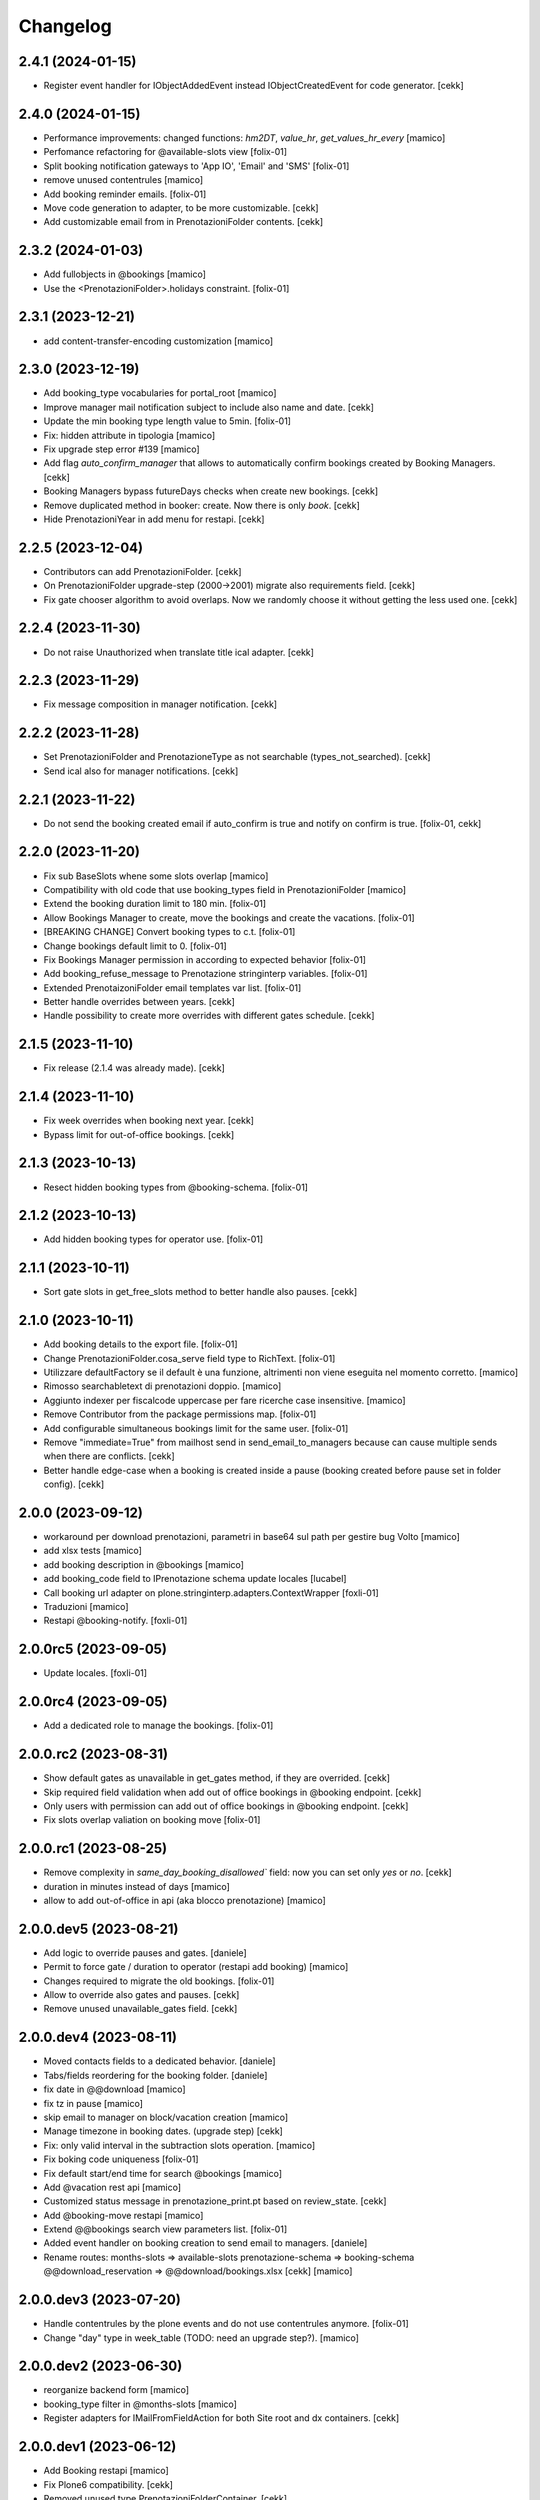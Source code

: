 Changelog
=========


2.4.1 (2024-01-15)
------------------

- Register event handler for IObjectAddedEvent instead IObjectCreatedEvent for code generator.
  [cekk]


2.4.0 (2024-01-15)
------------------

- Performance improvements: changed functions: `hm2DT`, `value_hr`, `get_values_hr_every`
  [mamico]

- Perfomance refactoring for @available-slots view
  [folix-01]

- Split booking notification gateways to 'App IO', 'Email' and 'SMS'
  [folix-01]

- remove unused contentrules
  [mamico]

- Add booking reminder emails.
  [folix-01]

- Move code generation to adapter, to be more customizable.
  [cekk]

- Add customizable email from in PrenotazioniFolder contents.
  [cekk]

2.3.2 (2024-01-03)
------------------

- Add fullobjects in @bookings
  [mamico]
- Use the <PrenotazioniFolder>.holidays constraint.
  [folix-01]


2.3.1 (2023-12-21)
------------------

- add content-transfer-encoding customization 
  [mamico]


2.3.0 (2023-12-19)
------------------

- Add booking_type vocabularies for portal_root
  [mamico]

- Improve manager mail notification subject to include also name and date.
  [cekk]

- Update the min booking type length value to 5min.
  [folix-01]

- Fix: hidden attribute in tipologia
  [mamico]

- Fix upgrade step error #139 
  [mamico]

- Add flag `auto_confirm_manager` that allows to automatically confirm bookings created by Booking Managers.
  [cekk]

- Booking Managers bypass futureDays checks when create new bookings.
  [cekk]

- Remove duplicated method in booker: create. Now there is only `book`.
  [cekk]

- Hide PrenotazioniYear in add menu for restapi.
  [cekk]
 
2.2.5 (2023-12-04)
------------------

- Contributors can add PrenotazioniFolder.
  [cekk]

- On PrenotazioniFolder upgrade-step (2000->2001) migrate also requirements field.
  [cekk]

- Fix gate chooser algorithm to avoid overlaps. Now we randomly choose it without getting the less used one.
  [cekk]


2.2.4 (2023-11-30)
------------------

- Do not raise Unauthorized when translate title ical adapter.
  [cekk]


2.2.3 (2023-11-29)
------------------

- Fix message composition in manager notification.
  [cekk]


2.2.2 (2023-11-28)
------------------

- Set PrenotazioniFolder and PrenotazioneType as not searchable (types_not_searched).
  [cekk]

- Send ical also for manager notifications.
  [cekk]


2.2.1 (2023-11-22)
------------------

- Do not send the booking created email if auto_confirm is true and notify on confirm is true.
  [folix-01, cekk]


2.2.0 (2023-11-20)
------------------

- Fix sub BaseSlots whene some slots overlap
  [mamico]

- Compatibility with old code that use booking_types field in PrenotazioniFolder
  [mamico]

- Extend the booking duration limit to 180 min.
  [folix-01]

- Allow Bookings Manager to create, move the bookings and create the vacations.
  [folix-01]

- [BREAKING CHANGE] Convert booking types to c.t.
  [folix-01]

- Change bookings default limit to 0.
  [folix-01]

- Fix Bookings Manager permission in according to expected behavior
  [folix-01]

- Add booking_refuse_message to Prenotazione stringinterp variables.
  [folix-01]

- Extended PrenotaizoniFolder email templates var list.
  [folix-01]

- Better handle overrides between years.
  [cekk]

- Handle possibility to create more overrides with different gates schedule.
  [cekk]

2.1.5 (2023-11-10)
------------------

- Fix release (2.1.4 was already made).
  [cekk]


2.1.4 (2023-11-10)
------------------

- Fix week overrides when booking next year.
  [cekk]

- Bypass limit for out-of-office bookings.
  [cekk]


2.1.3 (2023-10-13)
------------------

- Resect hidden booking types from @booking-schema.
  [folix-01]


2.1.2 (2023-10-13)
------------------

- Add hidden booking types for operator use.
  [folix-01]


2.1.1 (2023-10-11)
------------------

- Sort gate slots in get_free_slots method to better handle also pauses.
  [cekk]


2.1.0 (2023-10-11)
------------------

- Add booking details to the export file.
  [folix-01]

- Change PrenotazioniFolder.cosa_serve field type to RichText.
  [folix-01]

- Utilizzare defaultFactory se il default è una funzione, altrimenti non viene
  eseguita nel momento corretto.
  [mamico]

- Rimosso searchabletext di prenotazioni doppio.
  [mamico]

- Aggiunto indexer per fiscalcode uppercase per
  fare ricerche case insensitive.
  [mamico]

- Remove Contributor from the package permissions map.
  [folix-01]

- Add configurable simultaneous bookings limit for the same user.
  [folix-01]

- Remove "immediate=True" from mailhost send in send_email_to_managers because can cause multiple sends when there are conflicts.
  [cekk]

- Better handle edge-case when a booking is created inside a pause (booking created before pause set in folder config).
  [cekk]

2.0.0 (2023-09-12)
------------------

- workaround per download prenotazioni, parametri in base64 sul path
  per gestire bug Volto
  [mamico]

- add xlsx tests
  [mamico]

- add booking description in @bookings
  [mamico]

- add booking_code field to IPrenotazione schema
  update locales
  [lucabel]

- Call booking url adapter on plone.stringinterp.adapters.ContextWrapper
  [foxli-01]

- Traduzioni
  [mamico]

- Restapi @booking-notify.
  [foxli-01]

2.0.0rc5 (2023-09-05)
---------------------

- Update locales.
  [foxli-01]


2.0.0rc4 (2023-09-05)
---------------------

- Add a dedicated role to manage the bookings.
  [folix-01]


2.0.0.rc2 (2023-08-31)
----------------------

- Show default gates as unavailable in get_gates method, if they are overrided.
  [cekk]
- Skip required field validation when add out of office bookings in @booking endpoint.
  [cekk]
- Only users with permission can add out of office bookings in @booking endpoint.
  [cekk]
- Fix slots overlap valiation on booking move
  [folix-01]

2.0.0.rc1 (2023-08-25)
----------------------

- Remove complexity in `same_day_booking_disallowed`` field: now you can set only *yes* or *no*.
  [cekk]

- duration in minutes instead of days
  [mamico]

- allow to add out-of-office in api (aka blocco prenotazione)
  [mamico]

2.0.0.dev5 (2023-08-21)
-----------------------

- Add logic to override pauses and gates.
  [daniele]

- Permit to force gate / duration to operator (restapi add booking)
  [mamico]

- Changes required to migrate the old bookings.
  [folix-01]


- Allow to override also gates and pauses.
  [cekk]

- Remove unused unavailable_gates field.
  [cekk]

2.0.0.dev4 (2023-08-11)
-----------------------

- Moved contacts fields to a dedicated behavior.
  [daniele]

- Tabs/fields reordering for the booking folder.
  [daniele]

- fix date in @@download
  [mamico]

- fix tz in pause
  [mamico]

- skip email to manager on block/vacation creation
  [mamico]

- Manage timezone in booking dates. (upgrade step)
  [cekk]

- Fix: only valid interval in the subtraction slots operation.
  [mamico]

- Fix boking code uniqueness
  [folix-01]

- Fix default start/end time for search @bookings
  [mamico]

- Add @vacation rest api
  [mamico]

- Customized status message in prenotazione_print.pt based on review_state.
  [cekk]

- Add @booking-move restapi
  [mamico]

- Extend @@bookings search view parameters list.
  [folix-01]

- Added event handler on booking creation to send email to managers.
  [daniele]

- Rename routes:
  months-slots => available-slots
  prenotazione-schema => booking-schema
  @@download_reservation => @@download/bookings.xlsx
  [cekk] [mamico]


2.0.0.dev3 (2023-07-20)
-----------------------

- Handle contentrules by the plone events and do not use contentrules anymore.
  [folix-01]

- Change "day" type in week_table (TODO: need an upgrade step?).
  [mamico]

2.0.0.dev2 (2023-06-30)
-----------------------

- reorganize backend form
  [mamico]

- booking_type filter in @months-slots
  [mamico]

- Register adapters for IMailFromFieldAction for both Site root and dx containers.
  [cekk]

2.0.0.dev1 (2023-06-12)
-----------------------

- Add Booking restapi
  [mamico]

- Fix Plone6 compatibility.
  [cekk]

- Removed unused type PrenotazioniFolderContainer.
  [cekk]

- Added endpoint to get booking schema.
  [daniele]

- Avoid change gate, booking date, booking end from /edit;
  this would allow you to skip the checks;
  Fix profile registration name;
  [lucabel]

- Add @bookings endpoint to get booking items for a user
  [foxtrot-dfm1]

- Add a new endpoint to get booking details. (#40442).
  [daniele]

- Add autoconfirm content rule to profile.
  [foxtrot-dfm1]

- Added field "cosa_serve" (#40445).
  [daniele]

- Refactor booking delete machinery and remove unused token.
  [cekk]

- Add DELETE endpoint for booking.
  [cekk]

- Add new field that allows to override week schedule for a certain date range.
  [cekk]

- Send iCal attachment on approved or moved booking.
  [cekk]

1.7.1 (2023-03-28)
------------------

- Add plone5 profile to setup.
  [foxtrot-dfm1]


1.7.0 (2023-03-24)
------------------

- Remove sort order on week-legend table (#33584).
  [foxtrot-dfm1]
- RestAPI endpoint to have available week slots.
  [foxtrot-dfm1]

- Plone 6 support
  [mamico]


1.6.5 (2023-02-06)
------------------

- Fix the upgrade step of release 1.6.4
  [foxtrot-dfm1]

1.6.4 (2023-02-06)
------------------

- Fix the upgrade step of release 1.6.1
  [foxtrot-dfm1]


1.6.3 (2023-02-01)
------------------

- Fix cookies encoding
  [foxtrot-dfm1]


1.6.2 (2023-01-30)
------------------

- Handle prenotation type passed by url.
  [foxtrot-dfm1]


1.6.1 (2023-01-11)
------------------

- Handle confirmed state instead of published.
  [cekk]


1.6.0 (2023-01-10)
------------------

- The workflow state 'public' of prenotazioni_workflow was renamed to 'confirmed'
  [foxtrot-dfm1]
- Show review state column of prenotations (#37119)
  [foxtrot-dfm1]

1.5.7 (2022-12-29)
------------------

- updated mail sent to the final user to show report with delete option for accepted booking.
  [daniele]

1.5.6 (2022-12-06)
------------------

- fix: now handle differente dst in prenotazione_add booking_date.
  [cekk]


1.5.5 (2022-12-06)
------------------

fix: booking hour.
  [cekk]

1.5.4 (2022-12-06)
------------------

- fix: show actual booking hour un prenotazione_add view.
  [cekk]


1.5.3 (2022-12-06)
------------------

- chore: updated time label of booking add view
  [sara]


1.5.2 (2022-11-30)
------------------

- fix: export all visible fields in the ods report.
  [cekk]


1.5.1 (2022-11-16)
------------------

- fix: fixed booking labels [sara]


1.5.0 (2022-11-14)
------------------

- [BREAKING CHANGE] Remove recaptcha dependency and use collective.honeypot. UNINSTALL plone.formwidget.recaptcha before upgrading to this version.
  [cekk]


1.4.4 (2022-09-30)
------------------

- Fix upgrade-step.
  [cekk]


1.4.3 (2022-08-01)
------------------

- Add caching profile and enable it on install.
  [cekk]


1.4.2 (2022-05-22)
------------------

- Disable check_valid_fiscalcode constraint.
  [cekk]


1.4.1 (2022-05-04)
------------------

- Standardize fields between schema and creation form.
  [cekk]
- Improve extensibility of add form and required fields.
  [cekk]
- Handle (do not broke) non existent fiscalcode member field.
  [cekk]

1.4.0 (2022-01-13)
------------------

- Better manage fiscalcode.
  [cekk]
- Add github actions for code quality and fix black/zpretty/flake8 linting.
  [cekk]

1.3.5 (2021-10-15)
------------------

- [new] Added field "Note prenotante" e "Note del personale" inside the
  exported .ods file.
  [arsenico13]


1.3.4 (2021-09-08)
------------------

- [chg] only editor/manager can view booking data
  [mamico]
- [fix] fix check title on vacation booking
  [eikichi18]


1.3.3 (2021-08-09)
------------------

- [chg] autofill data from user context
  [mamico]


1.3.2 (2021-06-17)
------------------

- Prevented booking without gate
  [eikichi18]


1.3.1 (2021-06-14)
------------------

- Booking tipology as required
  [eikichi18]


1.3.0 (2021-06-07)
------------------

- [fix] translations
  [nzambello]
- [chg] prenotazioni slot as required
  [nzambello]
- [fix] slot prenotazione search button
  [nzambello]


1.2.0 (2021-05-31)
------------------

- [fix] handle reservation move without any gate set
  [cekk]
- [new] dependency with collective.z3cform.datagridfield>=2.0
  [cekk]

1.1.8 (2021-05-27)
------------------

- [fix] project urls in setup.py


1.1.7 (2021-05-27)
------------------

- [fix] changelog syntax
- [chg] project urls in setup.py


1.1.6 (2021-04-26)
------------------

- [fix] fix reservation download. ods writer can't cast none to empty string


1.1.5 (2021-04-26)
------------------

- [fix] force gate on authenticated reservation
- [fix] fix slot dimension in case of confirmed reservation
- [fix] Reindex subject on move
- [fix] download reservation after search give error calculating review_state


1.1.4 (2021-03-10)
------------------

- [fix] fix translations
- [chg] change prenotazioni search adding phone number and removing state
- [fix] fix problem with sending mail if mail not compiled
- [fix] allow to not use not required fields
  [lucabel]

1.1.3 (2021-02-22)
------------------

- [fix] fix search reservation accessing by gate icon


1.1.2 (2021-02-22)
------------------

- [chg] change 'sportello' label with 'postazione'
- [fix] now we can handle more gates and layout is safe
- [fix] fix insufficient permission deleting reservation
- [fix] pauses are spread over more gate if more gate are available
- [fix] hide "download" link in search reservation print


1.1.1 (2021-02-19)
------------------

- [chg] tuning permission to allow reader to see everything
- [chg] tuning css for mobile
- [new] add pause to prenotazioni folder
- [chg] add some accessibility to prenotazioni folder
- [new] add logic to delete reservation using a link sendable by mail

1.1.0 (2020-12-15)
------------------

- feat: tooltip on add button
  [nzambello]


1.0.3 (2020-12-10)
------------------

- Fix return url when click Cancel button.
  [cekk]


1.0.2 (2020-12-09)
------------------

- Changed fields order for prenotazione ct.
  [daniele]

1.0.1 (2020-12-09)
------------------

- Added logic to generate booking code on the fly.
  This code is calculated on the basis of the booking date and time.
  [daniele]
- Add new stringinterp for prenotazione print url and update contentrules.
  [cekk]
- Added fiscal code field to required fields. Added widget for visible fields.
  Updated views and templates.
  [daniele]

1.0.0 (2020-11-23)
------------------

- Initial release.
  [cekk]
